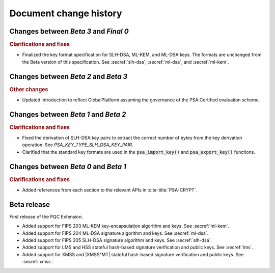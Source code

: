 .. SPDX-FileCopyrightText: Copyright 2024-2025 Arm Limited and/or its affiliates <open-source-office@arm.com>
.. SPDX-License-Identifier: CC-BY-SA-4.0 AND LicenseRef-Patent-license

.. _changes:

Document change history
=======================

Changes between *Beta 3* and *Final 0*
--------------------------------------

.. rubric:: Clarifications and fixes

*   Finalized the key format specification for SLH-DSA, ML-KEM, and ML-DSA keys.
    The formats are unchanged from the Beta version of this specification.
    See :secref:`slh-dsa`, :secref:`ml-dsa`, and :secref:`ml-kem`.

Changes between *Beta 2* and *Beta 3*
-------------------------------------

.. rubric:: Other changes

*   Updated introduction to reflect GlobalPlatform assuming the governance of the PSA Certified evaluation scheme.

Changes between *Beta 1* and *Beta 2*
-------------------------------------

.. rubric:: Clarifications and fixes

*   Fixed the derivation of SLH-DSA key pairs to extract the correct number of bytes from the key derivation operation.
    See `PSA_KEY_TYPE_SLH_DSA_KEY_PAIR`.
*   Clarified that the standard key formats are used in the :code:`psa_import_key()` and :code:`psa_export_key()` functions.

Changes between *Beta 0* and *Beta 1*
-------------------------------------

.. rubric:: Clarifications and fixes

*   Added references from each section to the relevant APIs in :cite-title:`PSA-CRYPT`.

Beta release
------------

First release of the PQC Extension.

*   Added support for FIPS 203 ML-KEM key-encapsulation algorithm and keys.
    See :secref:`ml-kem`.
*   Added support for FIPS 204 ML-DSA signature algorithm and keys.
    See :secref:`ml-dsa`.
*   Added support for FIPS 205 SLH-DSA signature algorithm and keys.
    See :secref:`slh-dsa`.
*   Added support for LMS and HSS stateful hash-based signature verification and public keys.
    See :secref:`lms`.
*   Added support for XMSS and |XMSS^MT| stateful hash-based signature verification and public keys.
    See :secref:`xmss`.
